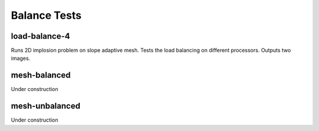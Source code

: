 -------------
Balance Tests
-------------


load-balance-4
==============

Runs 2D implosion problem on slope adaptive mesh. Tests the load balancing on different processors. Outputs two images.

mesh-balanced
=============

Under construction

mesh-unbalanced
===============

Under construction
